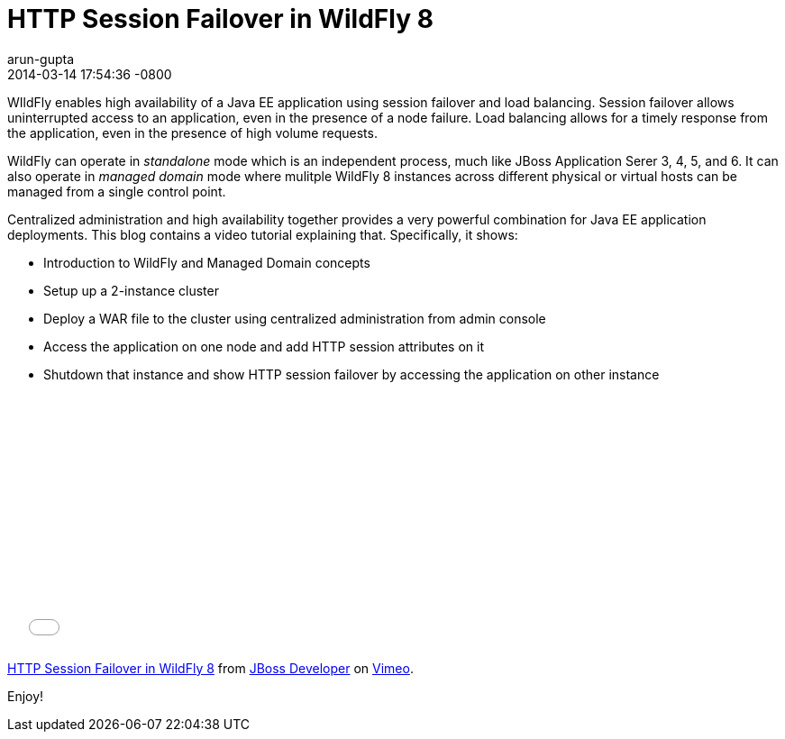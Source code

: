 = HTTP Session Failover in WildFly 8
arun-gupta
2014-03-14
:revdate: 2014-03-14 17:54:36 -0800
:awestruct-tags: [wildfly8, http, session failover, clustering]
:awestruct-layout: blog
:source-highlighter: coderay
:imagesdir: ../images

WIldFly enables high availability of a Java EE application using session failover and load balancing. Session failover allows uninterrupted access to an application, even in the presence of a node failure. Load balancing allows for a timely response from the application, even in the presence of high volume requests.

WildFly can operate in _standalone_ mode which is an independent process, much like JBoss Application Serer 3, 4, 5, and 6. It can also operate in _managed domain_ mode where mulitple WildFly 8 instances across different physical or virtual hosts can be managed from a single control point.

Centralized administration and high availability together provides a very powerful combination for Java EE application deployments. This blog contains a video tutorial explaining that. Specifically, it shows:

* Introduction to WildFly and Managed Domain concepts
* Setup up a 2-instance cluster
* Deploy a WAR file to the cluster using centralized administration from admin console
* Access the application on one node and add HTTP session attributes on it
* Shutdown that instance and show HTTP session failover by accessing the application on other instance


+++
<iframe src="//player.vimeo.com/video/89157225" width="500" height="281" frameborder="0" webkitallowfullscreen mozallowfullscreen allowfullscreen></iframe> <p><a href="http://vimeo.com/89157225">HTTP Session Failover in WildFly 8</a> from <a href="http://vimeo.com/jbossdeveloper">JBoss Developer</a> on <a href="https://vimeo.com">Vimeo</a>.</p>
+++

Enjoy!

